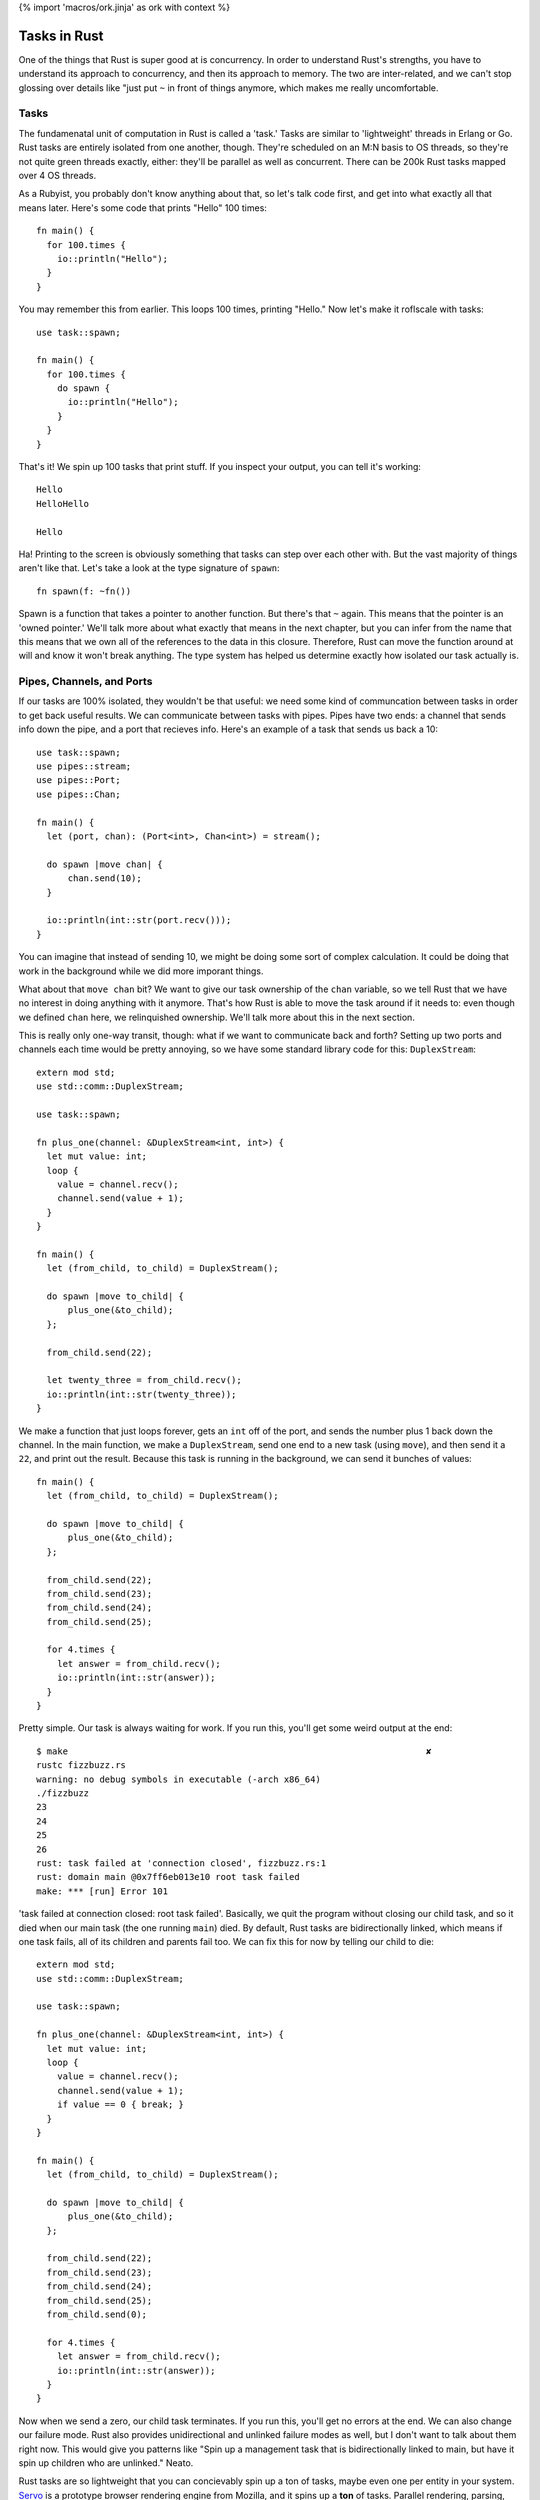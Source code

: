 {% import 'macros/ork.jinja' as ork with context %}

Tasks in Rust
=============

One of the things that Rust is super good at is concurrency. In order to
understand Rust's strengths, you have to understand its approach to
concurrency, and then its approach to memory. The two are inter-related, and
we can't stop glossing over details like "just put ``~`` in front of things
anymore, which makes me really uncomfortable.

Tasks
-----

The fundamenatal unit of computation in Rust is called a 'task.' Tasks are
similar to 'lightweight' threads in Erlang or Go. Rust tasks are entirely
isolated from one another, though. They're scheduled on an M:N basis to OS
threads, so they're not quite green threads exactly, either: they'll be
parallel as well as concurrent. There can be 200k Rust tasks mapped over 4 OS
threads.

As a Rubyist, you probably don't know anything about that, so let's talk code
first, and get into what exactly all that means later. Here's some code that
prints "Hello" 100 times::

  fn main() {
    for 100.times {
      io::println("Hello");
    }
  }

You may remember this from earlier. This loops 100 times, printing "Hello." Now
let's make it roflscale with tasks::

  use task::spawn;
  
  fn main() {
    for 100.times {
      do spawn { 
        io::println("Hello");
      }
    }
  }

That's it! We spin up 100 tasks that print stuff. If you inspect your output,
you can tell it's working::

  Hello
  HelloHello

  Hello

Ha! Printing to the screen is obviously something that tasks can step over each
other with. But the vast majority of things aren't like that. Let's take a look
at the type signature of ``spawn``::

  fn spawn(f: ~fn())

Spawn is a function that takes a pointer to another function. But there's that
``~`` again. This means that the pointer is an 'owned pointer.' We'll talk
more about what exactly that means in the next chapter, but you can infer from
the name that this means that we own all of the references to the data in this
closure. Therefore, Rust can move the function around at will and know it won't
break anything. The type system has helped us determine exactly how isolated
our task actually is.

Pipes, Channels, and Ports
--------------------------

If our tasks are 100% isolated, they wouldn't be that useful: we need some
kind of communcation between tasks in order to get back useful results. We can
communicate between tasks with pipes. Pipes have two ends: a channel that sends
info down the pipe, and a port that recieves info. Here's an example of a
task that sends us back a 10::

  use task::spawn;
  use pipes::stream;
  use pipes::Port;
  use pipes::Chan;

  fn main() {
    let (port, chan): (Port<int>, Chan<int>) = stream();

    do spawn |move chan| {
        chan.send(10);
    }

    io::println(int::str(port.recv()));
  }

You can imagine that instead of sending 10, we might be doing some sort of
complex calculation. It could be doing that work in the background while we
did more imporant things.

What about that ``move chan`` bit? We want to give our task ownership of the 
``chan`` variable, so we tell Rust that we have no interest in doing anything
with it anymore. That's how Rust is able to move the task around if it needs
to: even though we defined ``chan`` here, we relinquished ownership. We'll
talk more about this in the next section.

This is really only one-way transit, though: what if we want to communicate
back and forth? Setting up two ports and channels each time would be pretty
annoying, so we have some standard library code for this: ``DuplexStream``::

  extern mod std;
  use std::comm::DuplexStream;

  use task::spawn;

  fn plus_one(channel: &DuplexStream<int, int>) {
    let mut value: int;
    loop {
      value = channel.recv();
      channel.send(value + 1);
    }
  }

  fn main() {
    let (from_child, to_child) = DuplexStream();

    do spawn |move to_child| {
        plus_one(&to_child);
    };

    from_child.send(22);

    let twenty_three = from_child.recv();
    io::println(int::str(twenty_three));
  }

We make a function that just loops forever, gets an ``int`` off of the port,
and sends the number plus 1 back down the channel. In the main function, we
make a ``DuplexStream``, send one end to a new task (using ``move``), and
then send it a ``22``, and print out the result. Because this task is running
in the background, we can send it bunches of values::

  fn main() {
    let (from_child, to_child) = DuplexStream();

    do spawn |move to_child| {
        plus_one(&to_child);
    };

    from_child.send(22);
    from_child.send(23);
    from_child.send(24);
    from_child.send(25);

    for 4.times {
      let answer = from_child.recv();
      io::println(int::str(answer));
    }
  }

Pretty simple. Our task is always waiting for work. If you run this, you'll get
some weird output at the end::

  $ make                                                                    ✘
  rustc fizzbuzz.rs
  warning: no debug symbols in executable (-arch x86_64)
  ./fizzbuzz
  23
  24
  25
  26
  rust: task failed at 'connection closed', fizzbuzz.rs:1
  rust: domain main @0x7ff6eb013e10 root task failed
  make: *** [run] Error 101

'task failed at connection closed: root task failed'. Basically, we quit the
program without closing our child task, and so it died when our main task (the
one running ``main``) died. By default, Rust tasks are bidirectionally linked,
which means if one task fails, all of its children and parents fail too.
We can fix this for now by telling our child to die::

  extern mod std;
  use std::comm::DuplexStream;

  use task::spawn;

  fn plus_one(channel: &DuplexStream<int, int>) {
    let mut value: int;
    loop {
      value = channel.recv();
      channel.send(value + 1);
      if value == 0 { break; }
    }
  }

  fn main() {
    let (from_child, to_child) = DuplexStream();

    do spawn |move to_child| {
        plus_one(&to_child);
    };

    from_child.send(22);
    from_child.send(23);
    from_child.send(24);
    from_child.send(25);
    from_child.send(0);

    for 4.times {
      let answer = from_child.recv();
      io::println(int::str(answer));
    }
  }

Now when we send a zero, our child task terminates. If you run this, you'll
get no errors at the end. We can also change our failure mode. Rust also
provides unidirectional and unlinked failure modes as well, but I don't want to
talk about them right now. This would give you patterns like "Spin up a
management task that is bidirectionally linked to main, but have it spin up
children who are unlinked." Neato.

Rust tasks are so lightweight that you can concievably spin up a ton of tasks,
maybe even one per entity in your system. Servo_ is a prototype browser
rendering engine from Mozilla, and it spins up a **ton** of tasks. Parallel
rendering, parsing, downloading, everything.

I'm imagining that most production Rust programs will eventually have a main
that spins up some sort of global task setup, and all the work gets done
inside these tasks that communicate with each other. Like, for a video game::

  fn main() {

    do spawn {
      player_handler();
    }

    do spawn {
      world_handler();
    }

    do spawn {
      rendering_handler();
    }

    do spawn {
      io_handler();
    }
  }

... with the associated channels, of course. This feels very Actor-y to me. I
like it. We'll see how these kinds of things develop as Rust moves forward.

.. _Servo: https://github.com/mozilla/servo
